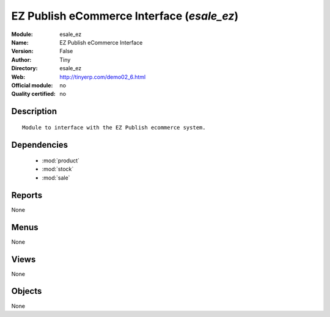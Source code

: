 
.. module:: esale_ez
    :synopsis: EZ Publish eCommerce Interface 
    :noindex:
.. 

.. raw:: html

    <link rel="stylesheet" href="../_static/hide_objects_in_sidebar.css" type="text/css" />

EZ Publish eCommerce Interface (*esale_ez*)
===========================================
:Module: esale_ez
:Name: EZ Publish eCommerce Interface
:Version: False
:Author: Tiny
:Directory: esale_ez
:Web: http://tinyerp.com/demo02_6.html
:Official module: no
:Quality certified: no

Description
-----------

::

  Module to interface with the EZ Publish ecommerce system.

Dependencies
------------

 * :mod:`product`
 * :mod:`stock`
 * :mod:`sale`

Reports
-------

None


Menus
-------


None


Views
-----


None



Objects
-------

None
